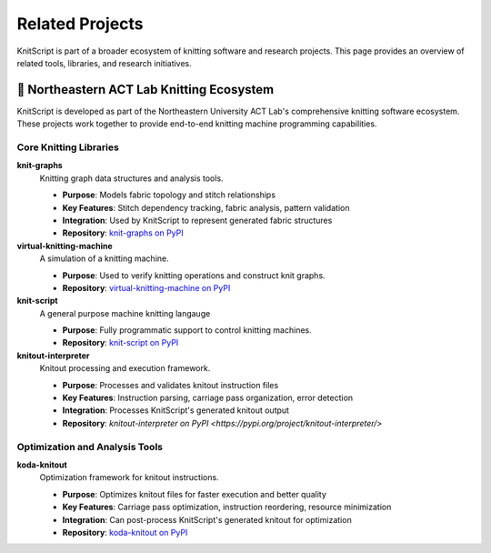 Related Projects
================

KnitScript is part of a broader ecosystem of knitting software and research projects. This page provides an overview of related tools, libraries, and research initiatives.

🧶 Northeastern ACT Lab Knitting Ecosystem
------------------------------------------

KnitScript is developed as part of the Northeastern University ACT Lab's comprehensive knitting software ecosystem. These projects work together to provide end-to-end knitting machine programming capabilities.

Core Knitting Libraries
~~~~~~~~~~~~~~~~~~~~~~~

**knit-graphs** |knit_graphs_version|
   Knitting graph data structures and analysis tools.

   - **Purpose**: Models fabric topology and stitch relationships
   - **Key Features**: Stitch dependency tracking, fabric analysis, pattern validation
   - **Integration**: Used by KnitScript to represent generated fabric structures
   - **Repository**: `knit-graphs on PyPI <https://pypi.org/project/knit-graphs/>`_

**virtual-knitting-machine** |vkm_version|
   A simulation of a knitting machine.

   - **Purpose**: Used to verify knitting operations and construct knit graphs.
   - **Repository**: `virtual-knitting-machine on PyPI <https://pypi.org/project/virtual-knitting-machine/>`_

**knit-script** |ks_version|
   A general purpose machine knitting langauge

   - **Purpose**: Fully programmatic support to control knitting machines.
   - **Repository**: `knit-script on PyPI <https://pypi.org/project/knit-script/>`_

**knitout-interpreter** |knitout_interp_version|
   Knitout processing and execution framework.

   - **Purpose**: Processes and validates knitout instruction files
   - **Key Features**: Instruction parsing, carriage pass organization, error detection
   - **Integration**: Processes KnitScript's generated knitout output
   - **Repository**: `knitout-interpreter on PyPI <https://pypi.org/project/knitout-interpreter/>`

Optimization and Analysis Tools
~~~~~~~~~~~~~~~~~~~~~~~~~~~~~~~

**koda-knitout** |koda_version|
   Optimization framework for knitout instructions.

   - **Purpose**: Optimizes knitout files for faster execution and better quality
   - **Key Features**: Carriage pass optimization, instruction reordering, resource minimization
   - **Integration**: Can post-process KnitScript's generated knitout for optimization
   - **Repository**: `koda-knitout on PyPI <https://pypi.org/project/koda-knitout/>`_

.. |knit_graphs_version| image:: https://img.shields.io/pypi/v/knit-graphs.svg
   :target: https://pypi.org/project/knit-graphs/

.. |ks_version| image:: https://img.shields.io/pypi/v/knit-script.svg
   :target: https://pypi.org/project/knit-script/

.. |vkm_version| image:: https://img.shields.io/pypi/v/virtual-knitting-machine.svg
   :target: https://pypi.org/project/virtual-knitting-machine/

.. |knitout_interp_version| image:: https://img.shields.io/pypi/v/knitout-interpreter.svg
   :target: https://pypi.org/project/knitout-interpreter/

.. |koda_version| image:: https://img.shields.io/pypi/v/koda-knitout.svg
   :target: https://pypi.org/project/koda-knitout/
